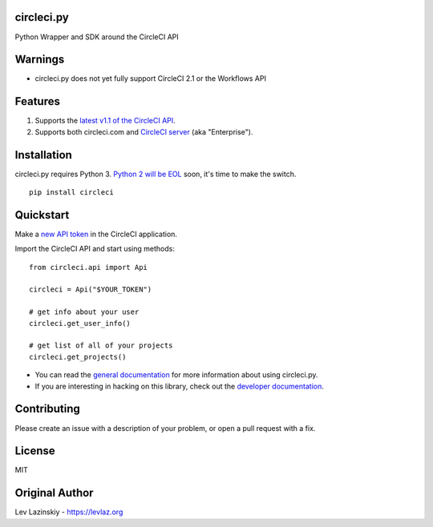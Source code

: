 circleci.py
===========

Python Wrapper and SDK around the CircleCI API

.. image:: https://circleci.com/gh/levlaz/circleci.py.svg?style=shield
    :target: https://circleci.com/gh/levlaz/circleci.py
    :alt: CI Status

.. image:: https://codecov.io/gh/levlaz/circleci.py/branch/master/graph/badge.svg
    :target: https://codecov.io/gh/levlaz/circleci.py
    :alt: Code Coverage

.. image:: https://badge.fury.io/py/circleci.svg
    :target: https://badge.fury.io/py/circleci
    :alt: PyPi PAckage

.. image:: https://readthedocs.org/projects/circlecipy/badge/?version=latest
    :target: http://circlecipy.readthedocs.io/en/latest/?badge=latest
    :alt: Documentation Status

Warnings
========

* circleci.py does not yet fully support CircleCI 2.1 or the Workflows API

Features
========

1. Supports the `latest v1.1 of the CircleCI API <https://circleci.com/docs/api/v1-reference/>`__.
2. Supports both circleci.com and `CircleCI server <https://circleci.com/enterprise/>`__ (aka "Enterprise").

Installation
============

circleci.py requires Python 3.
`Python 2 will be EOL <https://www.python.org/dev/peps/pep-0373/>`__ soon,
it's time to make the switch.

::

    pip install circleci

Quickstart
==========

Make a `new API token <https://circleci.com/account/api>`__ in the
CircleCI application.

Import the CircleCI API and start using methods:

::

    from circleci.api import Api

    circleci = Api("$YOUR_TOKEN")

    # get info about your user
    circleci.get_user_info()

    # get list of all of your projects
    circleci.get_projects()

* You can read the `general documentation <https://circlecipy.readthedocs.io/en/latest/?badge=latest>`_ for more information about using circleci.py.
* If you are interesting in hacking on this library, check out the `developer documentation <https://circlecipy.readthedocs.io/en/latest/dev.html>`_.

Contributing
============

Please create an issue with a description of your problem,
or open a pull request with a fix.

License
=======

MIT

Original Author
===============

Lev Lazinskiy - `https://levlaz.org <https://levlaz.org>`_
